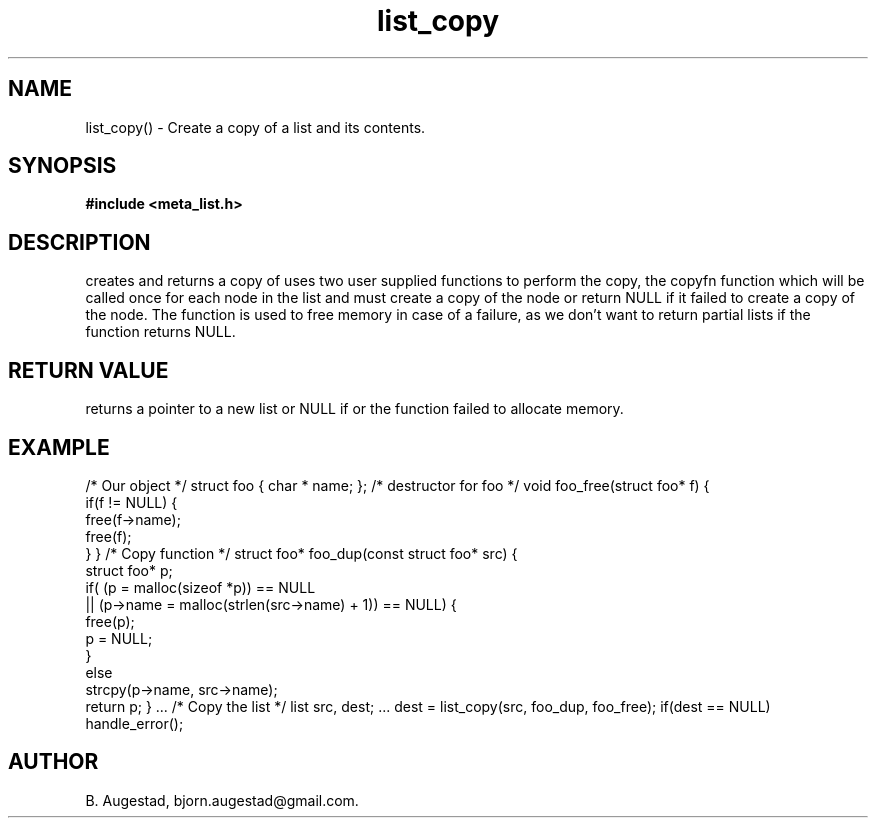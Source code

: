 .TH list_copy 3 2016-01-30 "" "The Meta C Library"
.SH NAME
list_copy() \- Create a copy of a list and its contents.
.SH SYNOPSIS
.B #include <meta_list.h>
.Fo "list list_copy"
.Fa "list lst"
.Fa "void*(*copyfn)(const void*)"
.Fa "dtor dtor"
.Fc
.SH DESCRIPTION
.Nm
creates and returns a copy of
.Fa lst.
.Nm
uses two user supplied functions to perform the copy, the copyfn function which will be called once for each node in the list and must create a copy of the node or return NULL if it failed to create a copy of the node.
The 
.Fa dtor
function is used to free memory in case of a failure, as we don't want to return partial lists if the
.Fa copyfn
function returns NULL. 
.SH RETURN VALUE
.Nm
returns a pointer to a new list or NULL if 
.Nm
or the 
.Fa copyfn
function failed to allocate memory.
.SH EXAMPLE
.Bd -literal 
/* Our object */
struct foo { char * name; };
/* destructor for foo */
void foo_free(struct foo* f)
{
    if(f != NULL) {
        free(f->name);
        free(f);
    }
}
/* Copy function */
struct foo* foo_dup(const struct foo* src)
{
    struct foo* p;
    if( (p = malloc(sizeof *p)) == NULL
    ||  (p->name = malloc(strlen(src->name) + 1)) == NULL) {
       free(p);
       p = NULL;
    }
    else 
       strcpy(p->name, src->name);
    return p;
}
\&...
/* Copy the list */
list src, dest;
\&...
dest = list_copy(src, foo_dup, foo_free);
if(dest == NULL)
  handle_error();
.Ed
.SH AUTHOR
B. Augestad, bjorn.augestad@gmail.com.
